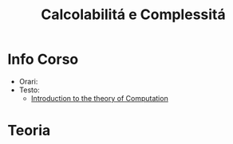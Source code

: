 #+title: Calcolabilitá e Complessitá
#+roam_alias: CalcCompl
* Info Corso
- Orari:
- Testo:
  + [[file:20210921121359-introduction_to_the_theory_of_computation.org][Introduction to the theory of Computation]]
* Teoria
